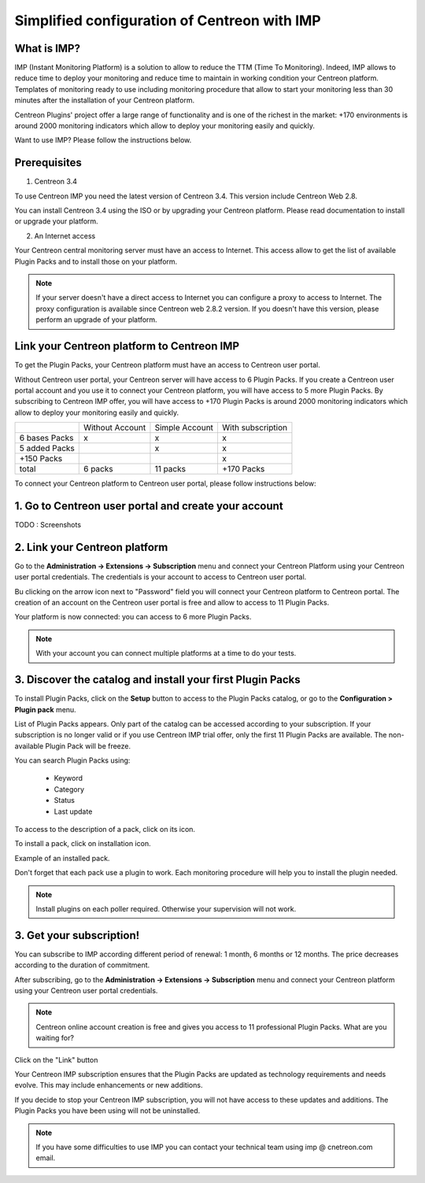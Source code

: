 .. _impconfiguration:

=============================================
Simplified configuration of Centreon with IMP
=============================================

What is IMP? 
------------

IMP (Instant Monitoring Platform) is a solution to allow to reduce the TTM (Time To Monitoring).
Indeed, IMP allows to reduce time to deploy your monitoring and reduce time to maintain in 
working condition your Centreon platform. Templates of monitoring ready to use including monitoring 
procedure that allow to start your monitoring less than 30 minutes after the installation of your 
Centreon platform.

Centreon Plugins' project offer a large range of functionality and is one of the richest in the 
market: +170 environments is around 2000 monitoring indicators which allow to deploy your monitoring
easily and quickly.

Want to use IMP? Please follow the instructions below.

Prerequisites
-------------

1. Centreon 3.4

To use Centreon IMP you need the latest version of Centreon 3.4. This version include
Centreon Web 2.8.

You can install Centreon 3.4 using the ISO or by upgrading your Centreon platform.
Please read documentation to install or upgrade your platform.

2. An Internet access

Your Centreon central monitoring server must have an access to Internet. This access
allow to get the list of available Plugin Packs and to install those on your platform.

.. note::
    If your server doesn't have a direct access to Internet you can configure a proxy
    to access to Internet. The proxy configuration is available since Centreon web 2.8.2
    version. If you doesn't have this version, please perform an upgrade of your platform.

Link your Centreon platform to Centreon IMP
-------------------------------------------

To get the Plugin Packs, your Centreon platform must have an access to Centreon user
portal.

Without Centreon user portal, your Centreon server will have access to 6 Plugin Packs. If 
you create a Centreon user portal account and you use it to connect your Centreon platform,
you will have access to 5 more Plugin Packs. By subscribing to Centreon IMP offer, you will
have access to +170 Plugin Packs is around 2000 monitoring indicators which allow to deploy
your monitoring easily and quickly.

+---------------+-----------------+----------------+-------------------+
|               | Without Account | Simple Account | With subscription |
+---------------+-----------------+----------------+-------------------+
| 6 bases Packs |        x        |        x       |         x         |
+---------------+-----------------+----------------+-------------------+
| 5 added Packs |                 |        x       |         x         |
+---------------+-----------------+----------------+-------------------+
| +150 Packs    |                 |                |         x         |
+---------------+-----------------+----------------+-------------------+
|         total |    6 packs      |      11 packs  |     +170 Packs    |
+---------------+-----------------+----------------+-------------------+

To connect your Centreon platform to Centreon user portal, please follow instructions below:

1. Go to Centreon user portal and create your account
-----------------------------------------------------

TODO : Screenshots

2. Link your Centreon platform
------------------------------

Go to the **Administration -> Extensions -> Subscription** menu and connect your
Centreon Platform using your Centreon user portal credentials. The credentials is
your account to access to Centreon user portal.

.. image:: /_static/images/configuration/imp3.png
   :align: center

Bu clicking on the arrow icon next to "Password" field you will connect your Centreon
platform to Centreon portal. The creation of an account on the Centreon user portal
is free and allow to access to 11 Plugin Packs.

.. image:: /_static/images/configuration/imp4.png
   :align: center

Your platform is now connected: you can access to 6 more Plugin Packs.

.. note::
    With your account you can connect multiple platforms at a time to do your tests.

3. Discover the catalog and install your first Plugin Packs
-----------------------------------------------------------

To install Plugin Packs, click on the **Setup** button to access to the Plugin
Packs catalog, or go to the **Configuration > Plugin pack** menu.

.. image:: /_static/images/configuration/imp1.png
   :align: center

List of Plugin Packs appears. Only part of the catalog can be accessed according to 
your subscription. If your subscription is no longer valid or if you use Centreon IMP
trial offer, only the first 11 Plugin Packs are available. The non-available Plugin
Pack will be freeze.

You can search Plugin Packs using:

  * Keyword
  * Category
  * Status
  * Last update

To access to the description of a pack, click on its icon.

.. image:: /_static/images/configuration/imp2.png
   :align: center

To install a pack, click on installation icon.

.. image:: /_static/images/configuration/imp5.png
   :align: center

Example of an installed pack.

.. image:: /_static/images/configuration/imp6.png
   :align: center

Don't forget that each pack use a plugin to work. Each monitoring procedure will help you to
install the plugin needed.

.. note::
    Install plugins on each poller required. Otherwise your supervision will not work.

3. Get your subscription!
-------------------------

You can subscribe to IMP according different period of renewal: 1 month, 6 months or
12 months. The price decreases according to the duration of commitment.

After subscribing, go to the **Administration -> Extensions -> Subscription** menu and 
connect your Centreon platform using your Centreon user portal credentials.

.. note::
    Centreon online account creation is free and gives you access to 11 professional Plugin Packs.
    What are you waiting for?

Click on the "Link" button

.. image:: /_static/images/configuration/imp4.png
   :align: center

Your Centreon IMP subscription ensures that the Plugin Packs are updated as technology
requirements and needs evolve. This may include enhancements or new additions.

If you decide to stop your Centreon IMP subscription, you will not have access to these 
updates and additions. The Plugin Packs you have been using will not be uninstalled.

.. note::
    If you have some difficulties to use IMP you can contact your technical team using
    imp @ cnetreon.com email.
